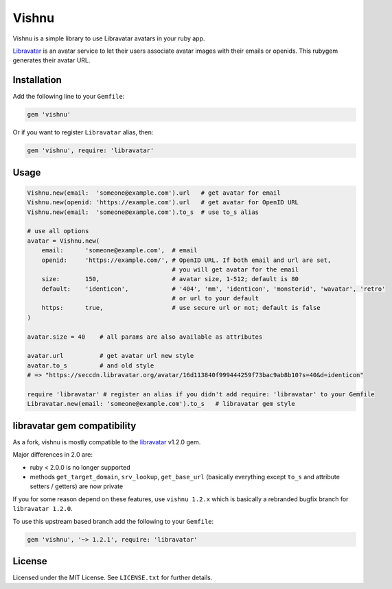 Vishnu
######

|RubyGems| |GitLab| |GitHub| |Bitbucket| |Gitea|

Vishnu is a simple library to use Libravatar avatars in your ruby app.

Libravatar_ is an avatar service to let their users associate avatar images with their emails or openids.
This rubygem generates their avatar URL.

Installation
============

Add the following line to your ``Gemfile``:

.. code-block:: ruby

    gem 'vishnu'

Or if you want to register ``Libravatar`` alias, then:

.. code-block:: ruby

    gem 'vishnu', require: 'libravatar'

Usage
=====

.. code-block:: ruby

    Vishnu.new(email:  'someone@example.com').url   # get avatar for email
    Vishnu.new(openid: 'https://example.com').url   # get avatar for OpenID URL
    Vishnu.new(email:  'someone@example.com').to_s  # use to_s alias

    # use all options
    avatar = Vishnu.new(
        email:      'someone@example.com',  # email
        openid:     'https://example.com/', # OpenID URL. If both email and url are set,
                                            # you will get avatar for the email
        size:       150,                    # avatar size, 1-512; default is 80
        default:    'identicon',            # '404', 'mm', 'identicon', 'monsterid', 'wavatar', 'retro'
                                            # or url to your default
        https:      true,                   # use secure url or not; default is false
    )

    avatar.size = 40    # all params are also available as attributes

    avatar.url          # get avatar url new style
    avatar.to_s         # and old style
    # => "https://seccdn.libravatar.org/avatar/16d113840f999444259f73bac9ab8b10?s=40&d=identicon"

    require 'libravatar' # register an alias if you didn't add require: 'libravatar' to your Gemfile
    Libravatar.new(email: 'someone@example.com').to_s   # libravatar gem style

libravatar gem compatibility
============================

As a fork, vishnu is mostly compatible to the `libravatar <oldgem_>`__ v1.2.0 gem.

Major differences in 2.0 are:

* ruby < 2.0.0 is no longer supported
* methods ``get_target_domain``, ``srv_lookup``, ``get_base_url``
  (basically everything except ``to_s`` and attribute setters / getters)
  are now private

If you for some reason depend on these features, use ``vishnu 1.2.x``
which is basically a rebranded bugfix branch for ``libravatar 1.2.0``.

To use this upstream based branch add the following to your ``Gemfile``:

.. code-block:: ruby

    gem 'vishnu', '~> 1.2.1', require: 'libravatar'

License
=======

Licensed under the MIT License. See ``LICENSE.txt`` for further details.

.. _Libravatar: https://libravatar.org/
.. _oldgem:     https://rubygems.org/gems/libravatar

.. |RubyGems|   image:: https://img.shields.io/gem/v/vishnu.svg
   :target:     https://rubygems.org/gems/vishnu
.. |GitHub|     image:: https://img.shields.io/badge/get%20on-GitHub-informational.svg?logo=github
   :target:     https://github.com/arokettu/vishnu
.. |GitLab|     image:: https://img.shields.io/badge/get%20on-GitLab-informational.svg?logo=gitlab
   :target:     https://gitlab.com/sandfox/vishnu
.. |Bitbucket|  image:: https://img.shields.io/badge/get%20on-Bitbucket-informational.svg?logo=bitbucket
   :target:     https://bitbucket.org/sandfox/vishnu
.. |Gitea|      image:: https://img.shields.io/badge/get%20on-Gitea-informational.svg
   :target:     https://sandfox.org/sandfox/vishnu
